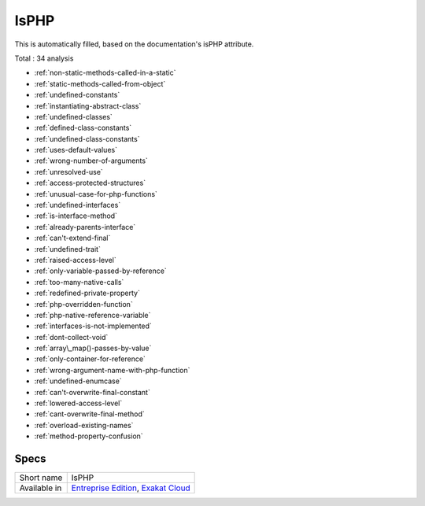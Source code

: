 .. _ruleset-isphp:

IsPHP
+++++

This is automatically filled, based on the documentation's isPHP attribute.

Total : 34 analysis

* :ref:`non-static-methods-called-in-a-static`
* :ref:`static-methods-called-from-object`
* :ref:`undefined-constants`
* :ref:`instantiating-abstract-class`
* :ref:`undefined-classes`
* :ref:`defined-class-constants`
* :ref:`undefined-class-constants`
* :ref:`uses-default-values`
* :ref:`wrong-number-of-arguments`
* :ref:`unresolved-use`
* :ref:`access-protected-structures`
* :ref:`unusual-case-for-php-functions`
* :ref:`undefined-interfaces`
* :ref:`is-interface-method`
* :ref:`already-parents-interface`
* :ref:`can't-extend-final`
* :ref:`undefined-trait`
* :ref:`raised-access-level`
* :ref:`only-variable-passed-by-reference`
* :ref:`too-many-native-calls`
* :ref:`redefined-private-property`
* :ref:`php-overridden-function`
* :ref:`php-native-reference-variable`
* :ref:`interfaces-is-not-implemented`
* :ref:`dont-collect-void`
* :ref:`array\_map()-passes-by-value`
* :ref:`only-container-for-reference`
* :ref:`wrong-argument-name-with-php-function`
* :ref:`undefined-enumcase`
* :ref:`can't-overwrite-final-constant`
* :ref:`lowered-access-level`
* :ref:`cant-overwrite-final-method`
* :ref:`overload-existing-names`
* :ref:`method-property-confusion`

Specs
_____

+--------------+-------------------------------------------------------------------------------------------------------------------------+
| Short name   | IsPHP                                                                                                                   |
+--------------+-------------------------------------------------------------------------------------------------------------------------+
| Available in | `Entreprise Edition <https://www.exakat.io/entreprise-edition>`_, `Exakat Cloud <https://www.exakat.io/exakat-cloud/>`_ |
+--------------+-------------------------------------------------------------------------------------------------------------------------+


